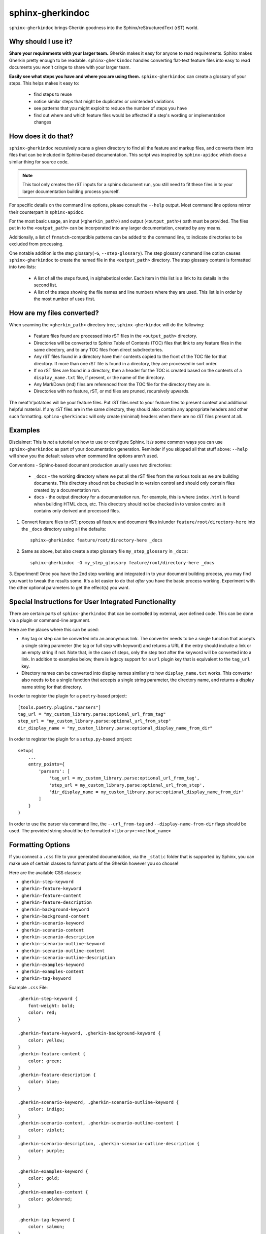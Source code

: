 sphinx-gherkindoc
=================

``sphinx-gherkindoc`` brings Gherkin goodness
into the Sphinx/reStructuredText (rST) world.

Why should I use it?
--------------------

**Share your requirements with your larger team.**
Gherkin makes it easy for anyone to read requirements.
Sphinx makes Gherkin pretty enough to be readable.
``sphinx-gherkindoc`` handles converting flat-text feature files
into easy to read documents you won't cringe to share with your larger team.

**Easily see what steps you have and where you are using them.**
``sphinx-gherkindoc`` can create a glossary of your steps.
This helps makes it easy to:

   * find steps to reuse
   * notice similar steps that might be duplicates or unintended variations
   * see patterns that you might exploit to reduce the number of steps you have
   * find out where and which feature files would be affected
     if a step's wording or implementation changes


How does it do that?
--------------------

``sphinx-gherkindoc`` recursively scans a given directory
to find all the feature and markup files,
and converts them into files
that can be included in Sphinx-based documentation.
This script was inspired by ``sphinx-apidoc``
which does a similar thing for source code.

.. Note::

    This tool only creates the rST inputs for a sphinx document run,
    you still need to fit these files
    in to your larger documentation building process yourself.

For specific details on the command line options,
please consult the ``--help`` output.
Most command line options mirror their counterpart in ``sphinx-apidoc``.

For the most basic usage, an input (``<gherkin_path>``)
and output (``<output_path>``) path must be provided.
The files put in to the ``<output_path>``
can be incorporated into any larger documentation,
created by any means.

Additionally, a list of ``fnmatch``-compatible patterns can be added
to the command line,
to indicate directories to be excluded from processing.

One notable addition is the step glossary(``-G``, ``--step-glossary``).
The step glossary command line option causes ``sphinx-gherkindoc``
to create the named file in the ``<output_path>`` directory.
The step glossary content is formatted into two lists:

   * A list of all the steps found, in alphabetical order.
     Each item in this list is a link to its details in the second list.
   * A list of the steps showing the file names and line numbers
     where they are used.
     This list is in order by the most number of uses first.


How are my files converted?
---------------------------

When scanning the ``<gherkin_path>`` directory tree,
``sphinx-gherkindoc`` will do the following:

   * Feature files found
     are processed into rST files in the ``<output_path>`` directory.
   * Directories will be converted to Sphinx Table of Contents (TOC) files that
     link to any feature files in the same directory,
     and to any TOC files from direct subdirectories.
   * Any rST files found in a directory have their contents copied
     to the front of the TOC file for that directory.
     If more than one rST file is found in a directory,
     they are processed in sort order.
   * If no rST files are found in a directory,
     then a header for the TOC is created based
     on the contents of a ``display_name.txt`` file, if present,
     or the name of the directory.
   * Any MarkDown (md) files are referenced
     from the TOC file for the directory they are in.
   * Directories with no feature, rST, or md files are pruned,
     recursively upwards.


The meat'n'potatoes will be your feature files.
Put rST files next to your feature files
to present context and additional helpful material.
If any rST files are in the same directory,
they should also contain any appropriate headers
and other such formatting.
``sphinx-gherkindoc`` will only create (minimal) headers when
there are no rST files present at all.


Examples
--------

Disclaimer: This `is not` a tutorial on how to use or configure Sphinx.
It `is` some common ways you can use ``sphinx-gherkindoc``
as part of your documentation generation.
Reminder if you skipped all that stuff above:
``--help`` will show you the default values
when command line options aren't used.

Conventions - Sphinx-based document production usually uses two directories:

    * ``_docs`` - the working directory where we put all the rST files
      from the various tools as we are building documents.
      This directory shoud not be checked in to version control
      and should only contain files created by a documentation run.
    * ``docs`` - the output directory for a documentation run.
      For example, this is where ``index.html`` is found
      when building HTML docs, etc.
      This directory should not be checked in to version control
      as it contains only derived and processed files.


1. Convert feature files to rST;
   process all feature and document files
   in/under ``feature/root/directory-here`` into the ``_docs`` directory
   using all the defaults::

       sphinx-gherkindoc feature/root/directory-here _docs

2. Same as above,
   but also create a step glossary file ``my_step_glossary`` in ``_docs``::

       sphinx-gherkindoc -G my_step_glossary feature/root/directory-here _docs

3. Experiment!
Once you have the 2nd step working
and integrated in to your document building process,
you may find you want to tweak the results some.
It's a lot easier to do that `after` you have the basic process working.
Experiment with the other optional parameters
to get the effect(s) you want.

Special Instructions for User Integrated Functionality
------------------------------------------------------

There are certain parts of ``sphinx-gherkindoc``
that can be controlled by external, user defined code.
This can be done via a plugin or command-line argument.

Here are the places where this can be used:

- Any tag or step can be converted into an anonymous link.
  The converter needs to be a single function
  that accepts a single string parameter
  (the tag or full step with keyword)
  and returns a URL if the entry should include a link
  or an empty string if not.
  Note that, in the case of steps,
  only the step text after the keyword
  will be converted into a link.
  In addition to examples below,
  there is legacy support for a ``url`` plugin key
  that is equivalent to the ``tag_url`` key.
- Directory names can be converted into display names
  similarly to how ``display_name.txt`` works.
  This converter also needs to be a single function
  that accepts a single string parameter, the directory name,
  and returns a display name string for that directory.

In order to register the plugin for a ``poetry``-based project::

    [tools.poetry.plugins."parsers"]
    tag_url = "my_custom_library.parse:optional_url_from_tag"
    step_url = "my_custom_library.parse:optional_url_from_step"
    dir_display_name = "my_custom_library.parse:optional_display_name_from_dir"

In order to register the plugin for a ``setup.py``-based project::

    setup(
        ...
        entry_points={
            'parsers': [
                'tag_url = my_custom_library.parse:optional_url_from_tag',
                'step_url = my_custom_library.parse:optional_url_from_step',
                'dir_display_name = my_custom_library.parse:optional_display_name_from_dir'
            ]
        }
    )

In order to use the parser via command line,
the ``--url_from-tag`` and ``--display-name-from-dir`` flags should be used.
The provided string should be be formatted ``<library>:<method_name>``

Formatting Options
------------------

If you connect a ``.css`` file to your generated documentation,
via the ``_static`` folder that is supported by Sphinx,
you can make use of certain classes to format parts of the Gherkin
however you so choose!

Here are the available CSS classes:

- ``gherkin-step-keyword``
- ``gherkin-feature-keyword``
- ``gherkin-feature-content``
- ``gherkin-feature-description``
- ``gherkin-background-keyword``
- ``gherkin-background-content``
- ``gherkin-scenario-keyword``
- ``gherkin-scenario-content``
- ``gherkin-scenario-description``
- ``gherkin-scenario-outline-keyword``
- ``gherkin-scenario-outline-content``
- ``gherkin-scenario-outline-description``
- ``gherkin-examples-keyword``
- ``gherkin-examples-content``
- ``gherkin-tag-keyword``


Example ``.css`` File::

    .gherkin-step-keyword {
        font-weight: bold;
        color: red;
    }

    .gherkin-feature-keyword, .gherkin-background-keyword {
        color: yellow;
    }
    .gherkin-feature-content {
        color: green;
    }
    .gherkin-feature-description {
        color: blue;
    }

    .gherkin-scenario-keyword, .gherkin-scenario-outline-keyword {
        color: indigo;
    }
    .gherkin-scenario-content, .gherkin-scenario-outline-content {
        color: violet;
    }
    .gherkin-scenario-description, .gherkin-scenario-outline-description {
        color: purple;
    }

    .gherkin-examples-keyword {
        color: gold;
    }
    .gherkin-examples-content {
        color: goldenrod;
    }

    .gherkin-tag-keyword {
        color: salmon;
    }

.. note::

    Your ``.css`` can have any name. As long as it is in the ``_static`` folder,
    Sphinx will integrate it into the generated HTML.
    Sphinx officially documents `adding a CSS file via the Application API`_


.. _`adding a CSS file via the Application API`: https://www.sphinx-doc.org/en/master/extdev/appapi.html#sphinx.application.Sphinx.add_css_file

